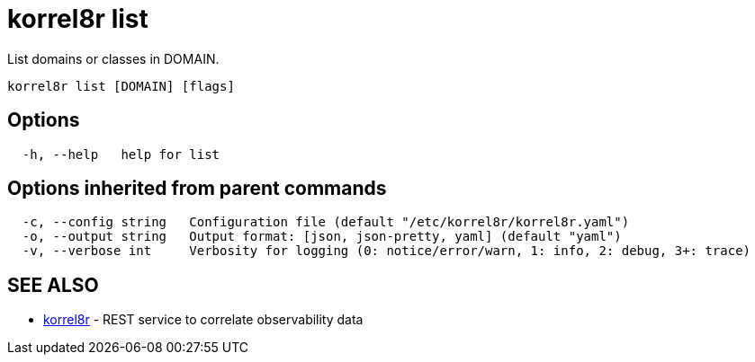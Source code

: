 = korrel8r list

List domains or classes in DOMAIN.

----
korrel8r list [DOMAIN] [flags]
----

== Options

----
  -h, --help   help for list
----

== Options inherited from parent commands

----
  -c, --config string   Configuration file (default "/etc/korrel8r/korrel8r.yaml")
  -o, --output string   Output format: [json, json-pretty, yaml] (default "yaml")
  -v, --verbose int     Verbosity for logging (0: notice/error/warn, 1: info, 2: debug, 3+: trace)
----

== SEE ALSO

* xref:korrel8r.adoc[korrel8r]	 - REST service to correlate observability data
